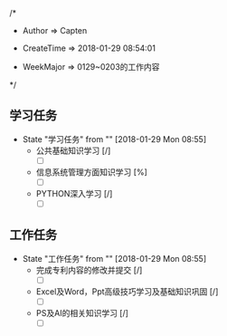 
/*

 * Author       => Capten

 * CreateTime   => 2018-01-29 08:54:01
   
 * WeekMajor    => 0129~0203的工作内容
   
 */

** 学习任务 
   - State "学习任务"   from ""           [2018-01-29 Mon 08:55]
     - 公共基础知识学习 [/]
       - [ ]
     - 信息系统管理方面知识学习 [%]
       - [ ]
     - PYTHON深入学习 [/]
       - [ ]
** 工作任务 
   - State "工作任务"   from ""           [2018-01-29 Mon 08:55]
     - 完成专利内容的修改并提交  [/]
       - [ ]
     - Excel及Word，Ppt高级技巧学习及基础知识巩固 [/]
       - [ ]
     - PS及AI的相关知识学习 [/]    
       - [ ] 
      

